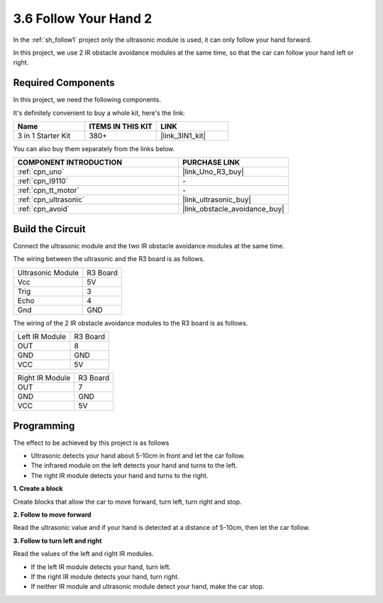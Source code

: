 .. _sh_follow2:

3.6 Follow Your Hand 2
==============================

In the :ref:`sh_follow1` project only the ultrasonic module is used, it can only follow your hand forward.

In this project, we use 2 IR obstacle avoidance modules at the same time, so that the car can follow your hand left or right.

Required Components
---------------------

In this project, we need the following components. 

It's definitely convenient to buy a whole kit, here's the link: 

.. list-table::
    :widths: 20 20 20
    :header-rows: 1

    *   - Name	
        - ITEMS IN THIS KIT
        - LINK
    *   - 3 in 1 Starter Kit
        - 380+
        - |link_3IN1_kit|

You can also buy them separately from the links below.

.. list-table::
    :widths: 30 20
    :header-rows: 1

    *   - COMPONENT INTRODUCTION
        - PURCHASE LINK

    *   - :ref:`cpn_uno`
        - |link_Uno_R3_buy|
    *   - :ref:`cpn_l9110` 
        - \-
    *   - :ref:`cpn_tt_motor`
        - \-
    *   - :ref:`cpn_ultrasonic`
        - |link_ultrasonic_buy|
    *   - :ref:`cpn_avoid` 
        - |link_obstacle_avoidance_buy|

Build the Circuit
-----------------------

Connect the ultrasonic module and the two IR obstacle avoidance modules at the same time.

The wiring between the ultrasonic and the R3 board is as follows.

.. list-table:: 

    * - Ultrasonic Module
      - R3 Board
    * - Vcc
      - 5V
    * - Trig
      - 3
    * - Echo
      - 4
    * - Gnd
      - GND

The wiring of the 2 IR obstacle avoidance modules to the R3 board is as follows.

.. list-table:: 

    * - Left IR Module
      - R3 Board
    * - OUT
      - 8
    * - GND
      - GND
    * - VCC
      - 5V

.. list-table:: 

    * - Right IR Module
      - R3 Board
    * - OUT
      - 7
    * - GND
      - GND
    * - VCC
      - 5V

.. image:: img/car_7_8.png
    :width: 800

Programming
---------------

The effect to be achieved by this project is as follows

* Ultrasonic detects your hand about 5-10cm in front and let the car follow.
* The infrared module on the left detects your hand and turns to the left.
* The right IR module detects your hand and turns to the right.

**1. Create a block**

Create blocks that allow the car to move forward, turn left, turn right and stop.

.. image:: img/6_follow2_1.png

**2. Follow to move forward**

Read the ultrasonic value and if your hand is detected at a distance of 5-10cm, then let the car follow.

.. image:: img/6_follow2_2.png

**3. Follow to turn left and right**

Read the values of the left and right IR modules.

* If the left IR module detects your hand, turn left.
* If the right IR module detects your hand, turn right.
* If neither IR module and ultrasonic module detect your hand, make the car stop.

.. image:: img/6_follow2_3.png